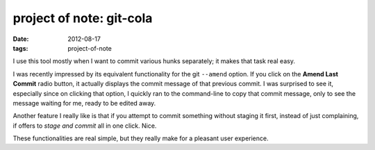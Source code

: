 project of note: git-cola
=========================

:date: 2012-08-17
:tags: project-of-note



I use this tool mostly when I want to commit various hunks separately;
it makes that task real easy.

I was recently impressed by its equivalent functionality for the git
``--amend`` option. If you click on the **Amend Last Commit** radio
button, it actually displays the commit message of that previous commit.
I was surprised to see it, especially since on clicking that option, I
quickly ran to the command-line to copy that commit message, only to see
the message waiting for me, ready to be edited away.

Another feature I really like is that if you attempt to commit something
without staging it first, instead of just complaining, if offers to
*stage and commit* all in one click. Nice.

These functionalities are real simple, but they really make for a
pleasant user experience.
